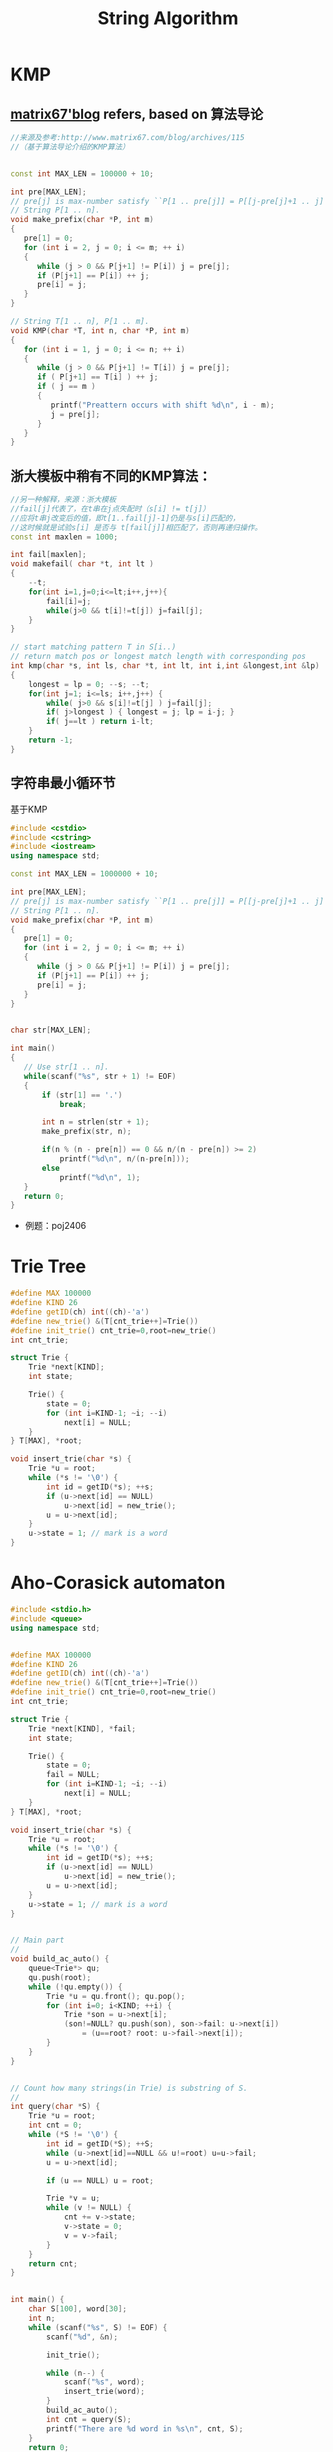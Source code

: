#+TITLE: String Algorithm

* KMP

** [[http://www.matrix67.com/blog/archives/115][matrix67'blog]] refers, based on 算法导论

#+begin_src cpp
//来源及参考:http://www.matrix67.com/blog/archives/115
//（基于算法导论介绍的KMP算法）


const int MAX_LEN = 100000 + 10;

int pre[MAX_LEN];
// pre[j] is max-number satisfy ``P[1 .. pre[j]] = P[[j-pre[j]+1 .. j]''.
// String P[1 .. n].
void make_prefix(char *P, int m)
{
   pre[1] = 0;
   for (int i = 2, j = 0; i <= m; ++ i)
   {
      while (j > 0 && P[j+1] != P[i]) j = pre[j];
      if (P[j+1] == P[i]) ++ j;
      pre[i] = j;
   }
}

// String T[1 .. n], P[1 .. m].
void KMP(char *T, int n, char *P, int m)
{
   for (int i = 1, j = 0; i <= n; ++ i)
   {
      while (j > 0 && P[j+1] != T[i]) j = pre[j];
      if ( P[j+1] == T[i] ) ++ j;
      if ( j == m )
      {
         printf("Preattern occurs with shift %d\n", i - m);
         j = pre[j];
      }
   }
}
#+end_src

** 浙大模板中稍有不同的KMP算法：

#+begin_src cpp
//另一种解释，来源：浙大模板
//fail[j]代表了，在t串在j点失配时（s[i] != t[j]）
//应将t串j改变后的值，即t[1..fail[j]-1]仍是与s[i]匹配的，
//这时候就是试验s[i] 是否与 t[fail[j]]相匹配了，否则再递归操作。
const int maxlen = 1000;

int fail[maxlen];
void makefail( char *t, int lt )
{
    --t;
    for(int i=1,j=0;i<=lt;i++,j++){
        fail[i]=j;
        while(j>0 && t[i]!=t[j]) j=fail[j];
    }
}

// start matching pattern T in S[i..)
// return match pos or longest match length with corresponding pos
int kmp(char *s, int ls, char *t, int lt, int i,int &longest,int &lp)
{
    longest = lp = 0; --s; --t;
    for(int j=1; i<=ls; i++,j++) {
        while( j>0 && s[i]!=t[j] ) j=fail[j];
        if( j>longest ) { longest = j; lp = i-j; }
        if( j==lt ) return i-lt;
    }
    return -1;
}
#+end_src

** 字符串最小循环节

基于KMP
#+begin_src cpp
#include <cstdio>
#include <cstring>
#include <iostream>
using namespace std;

const int MAX_LEN = 1000000 + 10;

int pre[MAX_LEN];
// pre[j] is max-number satisfy ``P[1 .. pre[j]] = P[[j-pre[j]+1 .. j]''.
// String P[1 .. n].
void make_prefix(char *P, int m)
{
   pre[1] = 0;
   for (int i = 2, j = 0; i <= m; ++ i)
   {
      while (j > 0 && P[j+1] != P[i]) j = pre[j];
      if (P[j+1] == P[i]) ++ j;
      pre[i] = j;
   }
}


char str[MAX_LEN];

int main()
{
   // Use str[1 .. n].
   while(scanf("%s", str + 1) != EOF)
   {
       if (str[1] == '.')
           break;

       int n = strlen(str + 1);
       make_prefix(str, n);

       if(n % (n - pre[n]) == 0 && n/(n - pre[n]) >= 2)
           printf("%d\n", n/(n-pre[n]));
       else
           printf("%d\n", 1);
   }
   return 0;
}
#+end_src

- 例题：poj2406
  
* Trie Tree

#+BEGIN_SRC cpp
#define MAX 100000
#define KIND 26
#define getID(ch) int((ch)-'a')
#define new_trie() &(T[cnt_trie++]=Trie())
#define init_trie() cnt_trie=0,root=new_trie()
int cnt_trie;

struct Trie {
    Trie *next[KIND];
    int state;

    Trie() {
        state = 0;
        for (int i=KIND-1; ~i; --i)
            next[i] = NULL;
    }
} T[MAX], *root;

void insert_trie(char *s) {
    Trie *u = root;
    while (*s != '\0') {
        int id = getID(*s); ++s;
        if (u->next[id] == NULL)
            u->next[id] = new_trie();
        u = u->next[id];
    }
    u->state = 1; // mark is a word
}
#+END_SRC

* Aho-Corasick automaton

#+BEGIN_SRC cpp
#include <stdio.h>
#include <queue>
using namespace std;


#define MAX 100000
#define KIND 26
#define getID(ch) int((ch)-'a')
#define new_trie() &(T[cnt_trie++]=Trie())
#define init_trie() cnt_trie=0,root=new_trie()
int cnt_trie;

struct Trie {
    Trie *next[KIND], *fail;
    int state;

    Trie() {
        state = 0;
        fail = NULL;
        for (int i=KIND-1; ~i; --i)
            next[i] = NULL;
    }
} T[MAX], *root;

void insert_trie(char *s) {
    Trie *u = root;
    while (*s != '\0') {
        int id = getID(*s); ++s;
        if (u->next[id] == NULL)
            u->next[id] = new_trie();
        u = u->next[id];
    }
    u->state = 1; // mark is a word
}


// Main part
//
void build_ac_auto() {
    queue<Trie*> qu;
    qu.push(root);
    while (!qu.empty()) {
        Trie *u = qu.front(); qu.pop();
        for (int i=0; i<KIND; ++i) {
            Trie *son = u->next[i];
            (son!=NULL? qu.push(son), son->fail: u->next[i])
                = (u==root? root: u->fail->next[i]);
        }
    }
}


// Count how many strings(in Trie) is substring of S.
//
int query(char *S) {
    Trie *u = root;
    int cnt = 0;
    while (*S != '\0') {
        int id = getID(*S); ++S;
        while (u->next[id]==NULL && u!=root) u=u->fail;
        u = u->next[id];

        if (u == NULL) u = root;

        Trie *v = u;
        while (v != NULL) {
            cnt += v->state;
            v->state = 0;
            v = v->fail;
        }
    }
    return cnt;
}


int main() {
    char S[100], word[30];
    int n;
    while (scanf("%s", S) != EOF) {
        scanf("%d", &n);

        init_trie();

        while (n--) {
            scanf("%s", word);
            insert_trie(word);
        }
        build_ac_auto();
        int cnt = query(S);
        printf("There are %d word in %s\n", cnt, S);
    }
    return 0;
}
#+END_SRC

* 字符串最小表示

copied from http://whitedeath.is-programmer.com/posts/18404.html
#+begin_src cpp
//http://whitedeath.is-programmer.com/posts/18404.html
//这个是网上最一般的最小表示法代码：
int MinimumRepresentation(char *s, int len){
    int i = 0, j = 1, count = 0, t;
    while(i<len&&j<len&&count<len){
        if(s[(i+count)%len]==s[(j+count)%len])
            count++;
        else{
            if(s[(i+count)%len]>s[(j+count)%len])
                i = i+count+1;
            else
                j = j+count+1;
            if(i==j)
                ++j;
            count = 0;
        }
    }
    return min(i, j);
}

//首先，求余过程很费时间，尤其是字符串比较长的时候。而且本题中最多是len的2倍，所有变求余为作差；
//其次，最后的return min(i,j)可以改成直接return i，因为i <= j是肯定的....因为用通俗的说法，每次i都会把j拉到i+1的位置，所以最后，可以在改变i的时候，将j也拖过去....
//最终代码：
int MinimumRepresentation(char *s, int len){
    int i = 0, j = 1, count = 0, t;
    while(i<len&&j<len&&count<len){
        int x = i+count;
        int y = j+count;

        if(x>=len)
            x -= len; //用减法代替求余
        if(y>=len)
            y -= len; //用减法代替求余

        if(s[x]==s[y])
            count++;
        else{
            if(s[x]>s[y]){
                i = i+count+1;
                j = i+1; /*将 j 拖至 i + 1 的地方*/
            }else
                j = j+count+1;

            if(i==j)
                j++;
            count = 0;
        }
    }

    return i; //直接return i即可
}
#+end_src

* Subsequence & Substring 子序列 & 子串 问题

** LCPS (Longest Common Palindromic Subsequence) 最长公共回文子序列

- \(\mathcal{O}(n^4)\)
#+begin_src cpp
#include <algorithm>
#include <iostream>
#include <cstring>
#include <cstdio>
using namespace std;

const int MAX_N = 100;

char x[MAX_N];
char y[MAX_N];
int lcps[MAX_N][MAX_N][MAX_N][MAX_N];

int LCPSLength(char *x, char *y)
{
    int n = strlen(x + 1);
    int m = strlen(y + 1);

    // cout << endl << n <<  " " << m << endl;

    // memset(lcps, 0, sizeof(lcps));
    for (int i = 1; i <= n; ++ i)
        for (int j = i; j <= n; ++ j)
            for (int k = 1; k <= m; ++ k)
                for (int l = k; l <= m; ++ l)
                    if ( (i == j || k == l) &&
                         (x[i] == y[k] || x[i] == y[l] ||
                          x[j] == y[k] || x[j] == y[l])
                        )
                        lcps[i][j][k][l] = 1;
                    else
                        lcps[i][j][k][l] = 0;

    for (int xLength = 2; xLength <= n; ++ xLength)
        for (int yLength = 2; yLength <= m; ++ yLength)
            for (int i = 1; i <= n - xLength + 1; ++ i)
                for (int k = 1; k <= m - yLength + 1; ++ k)
                {
                    int j = i + xLength - 1;
                    int l = k + yLength - 1;
                    if (x[i] == x[j] && x[j] == y[k] && y[k] == y[l])
                        lcps[i][j][k][l] = 2 + lcps[i + 1][j - 1][k + 1][l - 1];
                    else
                        lcps[i][j][k][l] = max(lcps[i + 1][j][k][l],
                                               max(lcps[i][j - 1][k][l],
                                                   max(lcps[i][j][k + 1][l],
                                                       lcps[i][j][k][l - 1])));
                }

    // for (int i = 1; i <= n; ++ i) {
    //     for (int j = 1; j <= n; ++ j) {
    //         for (int k = 1; k <= m; ++ k) {
    //             for (int l = 1; l <= m; ++ l) {
    //                 cout << i << " "<< j << " " << k << " " << l << " " << lcps[i][j][k][l] << endl;
    //             }
    //         }
    //     }
    // }

    return lcps[1][n][1][m];
}

int main(int argc, char *argv[])
{
    int t;
    cin >> t;
    for (int cas = 1; cas <= t; ++ cas)
    {
        cin >> x + 1 >> y + 1;
        cout << "Case " << cas << ": ";
        cout << LCPSLength(x, y) << endl;
    }
    return 0;
}
#+end_src
+ [[http://uva.onlinejudge.org/index.php?option=com_onlinejudge&Itemid=8&page=show_problem&problem=3917][UVA/12473 - Common Palindrome]]
  
** LIS (Longest Increasing Subsequence) 最长上升（不降）子序列

- \(\mathcal{O}(n\log{n})\) 算法
#+begin_src cpp
#define _cp(a,b) ((a)<(b))

const int MAX_N = 100000 + 10;

int f[MAX_N];

int lis(int s[], int n)//单调不降子序列nlogn算法
{
    int l, r, mid, len = 1;
    f[1] = s[1];
    for(int i = 2; i<=n; i++){
        l = 1, r = len;
        if(_cp(f[len],s[i])){
            f[++len] = s[i];
            continue;
        }
        while(l<=r){
            mid = (l+r)>>1;
            if(_cp(f[mid],s[i]))
                l = mid+1;//不降
            else
                r = mid-1;//二分查找
        }
        f[l] = s[i];//插入
        if(l>len)
            len++;//增加长度
    }
    return len;
}
#+end_src
- usaco 4.3（经典LIS模板）
#+begin_src cpp
/*
   ID: majunch2
   LANG: C++
   PROG: buylow
*/
//usaco 4.3
//很经典的O(nlogn)LIS问题，还可以求序列方案数

#include <cstdio>
#include <cstdlib>
#include <cstring>
//#include <cmath>
#include <algorithm>
//#include <ctime>
using  namespace std;
const double inf = 1e15;

int p[5010],f[5010];  //p[i]为值，f[i]为以第i元素为末元素的最长上升子序列长度
int best[5010];  //best[i]表示长度为i的序列的当前最小末元素
int num[5010];   //num[i]表示以第i元素为末元素的最长上升子序列方案数

int find(int l,int r,int key)
{
    int mid;
    while (1)
    {
        mid=(l+r)>>1;
        if (best[mid]<key && key<=best[mid+1])
            return mid+1;
        if (best[mid-1]<key && key<=best[mid])
            return mid;
        if ( key<best[mid] )
            r=mid-1;
        else l=mid+1;
    }
}



int main()
{
    //freopen("buylow.in","r",stdin);
    //freopen("buylow.out","w",stdout);
    int n;
    scanf("%d",&n);
    for (int i=n;i>=1;i--)
        scanf("%d",&p[i]);
    memset(best,-1,sizeof(best));
    int k;
    int ans=1;
    best[1]=p[1];f[1]=1;
    for (int i=2;i<=n;i++)
    {
        if (p[i]<=best[1]) k=1;  //这里寻k值要很小心，不然容易死循环
        else if (p[i]>best[ans]) k=++ans;
        else k=find(1,ans,p[i]);

        best[k]=p[i];
        f[i]=k;
    }
    printf("%d ",ans);

    //如果相同的序列只能算一种方案，那需要判重，最简单的就是用bool数组了，但由于序列的特性，这里只使用now同样可以
    for (int i=1;i<=n;i++)
    {
        if (f[i]==1) { num[i][0]=num[i][1]=1; continue; }
        int now=-1;
        for (int j=i-1;j>=1;j--)
           if (f[j]+1==f[i] && p[j]<p[i] && now!=p[j])
           {
               num[i]+=num[j];
               now=p[j];        //这里值得思考一下，很简单，对于符合条件的
           }                    //重复的两个数（假设为p[i1]=p[i2])肯定是连续枚举的，因为如果中
    }                      //还枚举了其他数(假设有p[j])那会矛盾。
            //若p[j]>p[i1],就有f[j]至少为f[i1]+1，不符合枚举条件；
            //若p[j]<p[i1],就有f[i2]至少为f[j]+1,这样p[i2]不会枚举到，矛盾。

    int now=-1;
    int sum=0;
    for (int i=1;i<=n;i++)
        if (f[i]==ans && now!=p[i])
        {
            sum+=num[i];
            now=p[i];
        }
    printf("%d/n",sum);


    return 0;
}
#+end_src
- \(\mathcal{O}(n^2)\) 算法
#+begin_src cpp
int Longest_Increasing(int num[], int n){
    int lis[n], i, j;
    for(i = 0; i<n; i++){
        lis[i] = 1;
        for(j = 0; j<i; j++)
            if(num[i]>num[j]&&lis[j]+1>lis[i])
                lis[i] = lis[j]+1;
    }
    int maxn = 0;
    for(i = 0; i<n; i++)
        if(maxn<lis[i])
            maxn = lis[i];
    return maxn;
}
#+end_src
- 求长度为最长上升子序列的序列个数
#+begin_src cpp
#include <stdio.h>
#include <string.h>
#include <stdlib.h>
#include <string>
#include <iostream>
#include <algorithm>
using namespace std;
int b[100005], p[100005];
int n, a[100005];
void fun() //传入n个数,a[]
{
   memset( p, 0, sizeof(p) );
   b[1]=a[0];
   int i;
   int begine=1,end=1;
   for(i=1;i<n;i++)
   {
      if(a[i]>b[end])
         b[++end]=a[i];
      else
      {
         int x=begine,y=end;
         while(x<y)
         {
            int mid=(x+y)/2;
            if(b[mid]>=a[i])
               y=mid;
            else
               x=mid+1;
         }
         b[y]=a[i];
         if ( p[y-1]>0 || y == 1 )
            ++ p[y];
      }
   }
   //   for ( int i=1; i<=end; i++ ){
   //      printf( " %d", p[i] );
   //   }
   //   printf( "\n" );
   printf("%d\n%d\n",end, p[end]+1); //输出最长上升子序列的长度

}

int main() {
   while ( scanf( "%d", &n ) != EOF ) {
      for ( int i=0; i<n; i++ ){
         scanf( "%d", &a[i] );
      }
      fun( );
   }
   return 0;
}
#+end_src

** LPS (Longest Palindromic Substring) 最长回文子串

- Manacher
#+begin_src cpp
/*str是这样一个字符串（下标从1开始）：
  举例：若原字符串为"abcd"，则str为"$#a#b#c#d#"，最后还有一个终止符。
  n为str的长度，若原字符串长度为nn，则n=2*nn+2。
  rad[i]表示回文的半径，即最大的j满足str[i-j+1...i] = str[i+1...i+j]，
  而rad[i]-1即为以str[i]为中心的回文子串在原串中的长度*/

#define MAXN 100001
char str[2*MAXN];
int rad[2*MAXN];
int Manacher(char *s)
{
    int i,mx = 0,id,len,n,ans=0;
    len = strlen(s);
    n = len*2+2;
    str[0] = '$';
    for(i=0;i<=len;i++){
        str[i*2+1] = '#';
        str[i*2+2] = s[i];
    }
    for(i=1; i<n; i++)
    {
        if( mx > i )
            rad[i] = rad[2*id-i]<mx-i?rad[2*id-i]:mx-i;
        else
            rad[i] = 1;
        for(; str[i+rad[i]] == str[i-rad[i]]; rad[i]++)
            ;
        if( rad[i] + i > mx )
        {
            mx = rad[i] + i;
            id = i;
        }
    }
    for(i=0;i<n;i++)
        ans=rad[i]>ans?rad[i]:ans;
    return ans;
}
#+end_src
